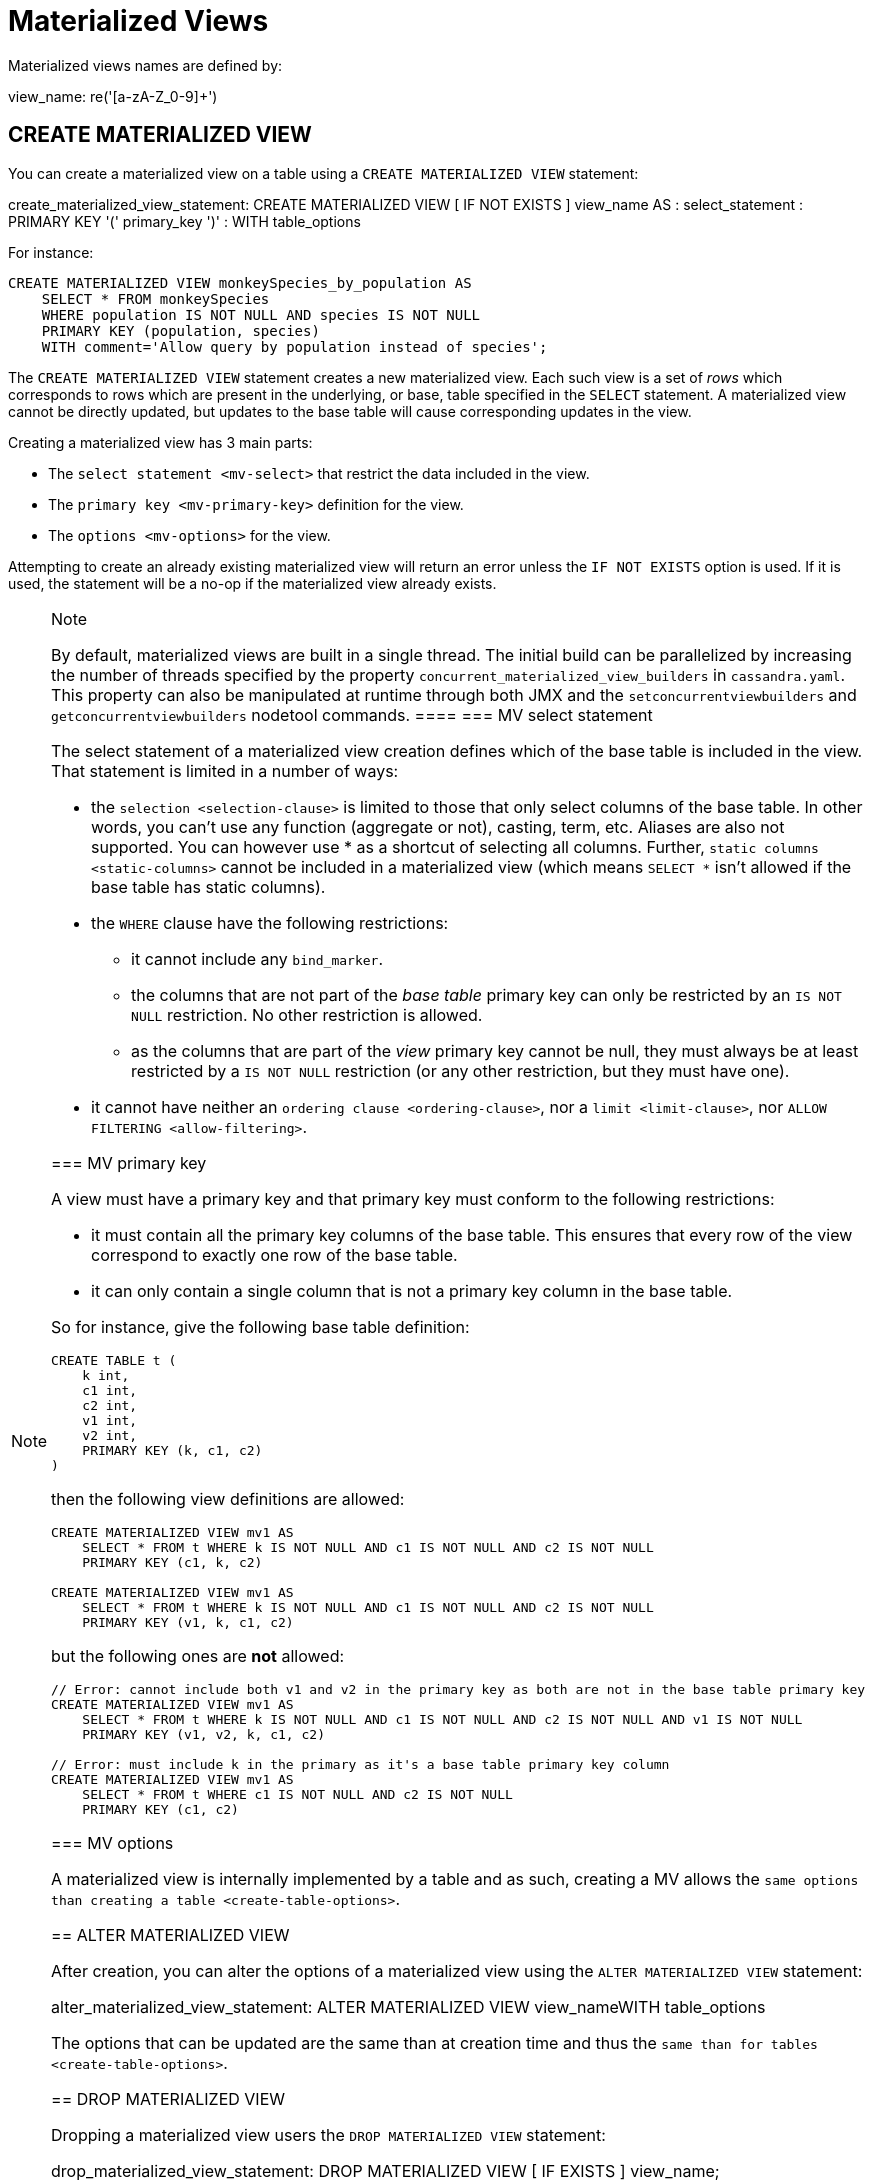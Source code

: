 = Materialized Views

Materialized views names are defined by:

view_name: re('[a-zA-Z_0-9]+')

[[create-materialized-view-statement]]
== CREATE MATERIALIZED VIEW

You can create a materialized view on a table using a
`CREATE MATERIALIZED VIEW` statement:

create_materialized_view_statement: CREATE MATERIALIZED VIEW [ IF NOT
EXISTS ] [.title-ref]#view_name# AS : [.title-ref]#select_statement# :
PRIMARY KEY '(' [.title-ref]#primary_key# ')' : WITH
[.title-ref]#table_options#

For instance:

[source,cql]
----
CREATE MATERIALIZED VIEW monkeySpecies_by_population AS
    SELECT * FROM monkeySpecies
    WHERE population IS NOT NULL AND species IS NOT NULL
    PRIMARY KEY (population, species)
    WITH comment='Allow query by population instead of species';
----

The `CREATE MATERIALIZED VIEW` statement creates a new materialized
view. Each such view is a set of _rows_ which corresponds to rows which
are present in the underlying, or base, table specified in the `SELECT`
statement. A materialized view cannot be directly updated, but updates
to the base table will cause corresponding updates in the view.

Creating a materialized view has 3 main parts:

* The `select statement <mv-select>` that restrict the data included in
the view.
* The `primary key <mv-primary-key>` definition for the view.
* The `options <mv-options>` for the view.

Attempting to create an already existing materialized view will return
an error unless the `IF NOT EXISTS` option is used. If it is used, the
statement will be a no-op if the materialized view already exists.

[NOTE]
.Note
====
By default, materialized views are built in a single thread. The initial
build can be parallelized by increasing the number of threads specified
by the property `concurrent_materialized_view_builders` in
`cassandra.yaml`. This property can also be manipulated at runtime
through both JMX and the `setconcurrentviewbuilders` and
`getconcurrentviewbuilders` nodetool commands.
====[[mv-select]]
=== MV select statement

The select statement of a materialized view creation defines which of
the base table is included in the view. That statement is limited in a
number of ways:

* the `selection <selection-clause>` is limited to those that only
select columns of the base table. In other words, you can't use any
function (aggregate or not), casting, term, etc. Aliases are also not
supported. You can however use [.title-ref]#*# as a shortcut of
selecting all columns. Further, `static columns <static-columns>` cannot
be included in a materialized view (which means `SELECT *` isn't allowed
if the base table has static columns).
* the `WHERE` clause have the following restrictions:
** it cannot include any `bind_marker`.
** the columns that are not part of the _base table_ primary key can
only be restricted by an `IS NOT NULL` restriction. No other restriction
is allowed.
** as the columns that are part of the _view_ primary key cannot be
null, they must always be at least restricted by a `IS NOT NULL`
restriction (or any other restriction, but they must have one).
* it cannot have neither an `ordering clause <ordering-clause>`, nor a
`limit <limit-clause>`, nor `ALLOW
FILTERING <allow-filtering>`.

=== MV primary key

A view must have a primary key and that primary key must conform to the
following restrictions:

* it must contain all the primary key columns of the base table. This
ensures that every row of the view correspond to exactly one row of the
base table.
* it can only contain a single column that is not a primary key column
in the base table.

So for instance, give the following base table definition:

[source,cql]
----
CREATE TABLE t (
    k int,
    c1 int,
    c2 int,
    v1 int,
    v2 int,
    PRIMARY KEY (k, c1, c2)
)
----

then the following view definitions are allowed:

[source,cql]
----
CREATE MATERIALIZED VIEW mv1 AS
    SELECT * FROM t WHERE k IS NOT NULL AND c1 IS NOT NULL AND c2 IS NOT NULL
    PRIMARY KEY (c1, k, c2)

CREATE MATERIALIZED VIEW mv1 AS
    SELECT * FROM t WHERE k IS NOT NULL AND c1 IS NOT NULL AND c2 IS NOT NULL
    PRIMARY KEY (v1, k, c1, c2)
----

but the following ones are *not* allowed:

[source,cql]
----
// Error: cannot include both v1 and v2 in the primary key as both are not in the base table primary key
CREATE MATERIALIZED VIEW mv1 AS
    SELECT * FROM t WHERE k IS NOT NULL AND c1 IS NOT NULL AND c2 IS NOT NULL AND v1 IS NOT NULL
    PRIMARY KEY (v1, v2, k, c1, c2)

// Error: must include k in the primary as it's a base table primary key column
CREATE MATERIALIZED VIEW mv1 AS
    SELECT * FROM t WHERE c1 IS NOT NULL AND c2 IS NOT NULL
    PRIMARY KEY (c1, c2)
----

=== MV options

A materialized view is internally implemented by a table and as such,
creating a MV allows the `same options than
creating a table <create-table-options>`.

[[alter-materialized-view-statement]]
== ALTER MATERIALIZED VIEW

After creation, you can alter the options of a materialized view using
the `ALTER MATERIALIZED VIEW` statement:

alter_materialized_view_statement: ALTER MATERIALIZED VIEW
view_nameWITH table_options

The options that can be updated are the same than at creation time and
thus the `same than for tables <create-table-options>`.

[[drop-materialized-view-statement]]
== DROP MATERIALIZED VIEW

Dropping a materialized view users the `DROP MATERIALIZED VIEW`
statement:

drop_materialized_view_statement: DROP MATERIALIZED VIEW [ IF EXISTS ] view_name;

If the materialized view does not exists, the statement will return an
error, unless `IF EXISTS` is used in which case the operation is a
no-op.

=== MV Limitations

[NOTE]
.Note
====
Removal of columns not selected in the Materialized View (via
`UPDATE base SET unselected_column = null` or
`DELETE unselected_column FROM base`) may shadow missed updates to other
columns received by hints or repair. For this reason, we advise against
doing deletions on base columns not selected in views until this is
fixed on CASSANDRA-13826.
====
